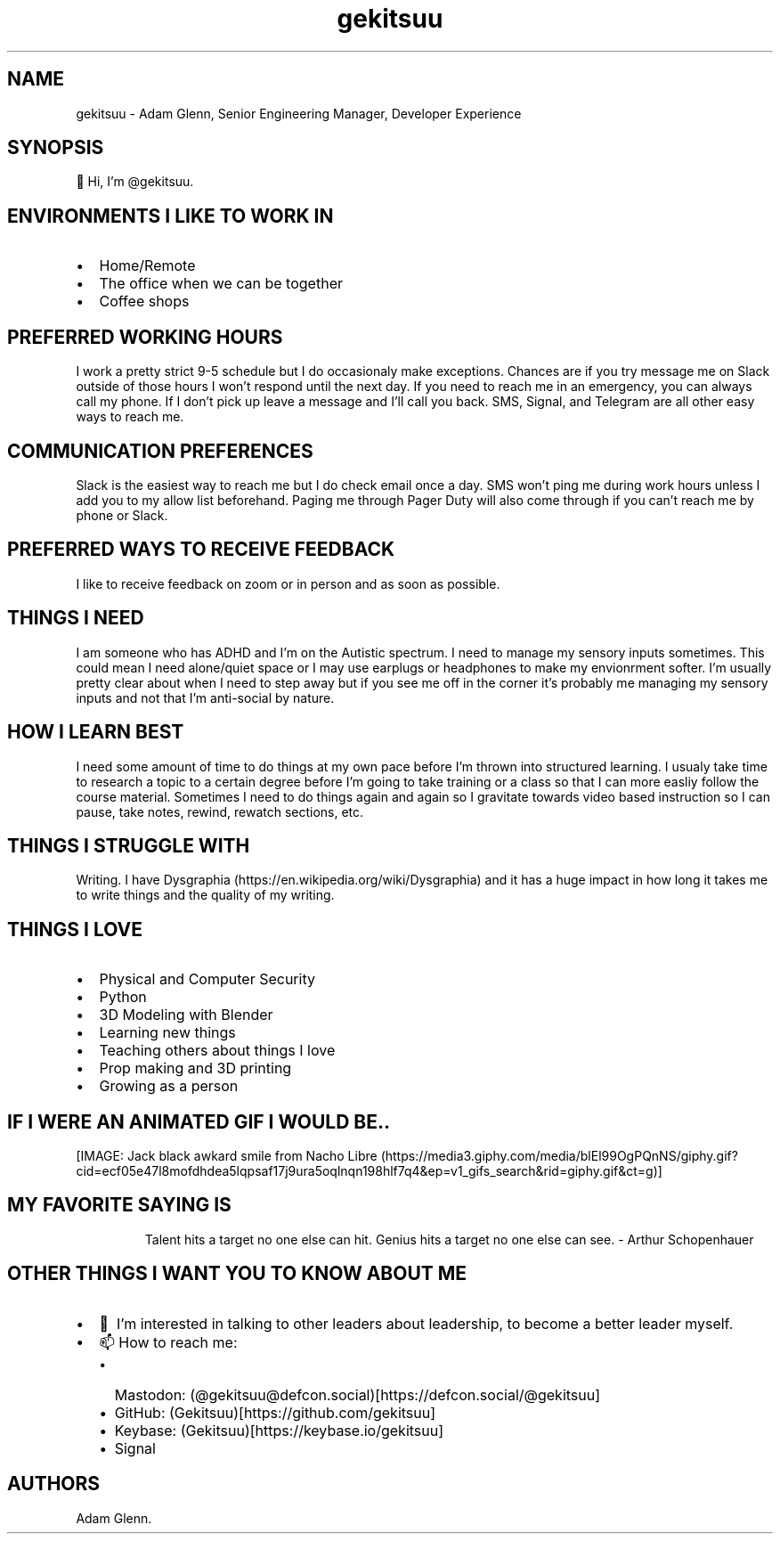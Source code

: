 .\" Automatically generated by Pandoc 2.9.2.1
.\"
.TH "gekitsuu" "1" "March 2024" "gekitsuu 0.1.3" ""
.hy
.SH NAME
.PP
gekitsuu - Adam Glenn, Senior Engineering Manager, Developer Experience
.SH SYNOPSIS
.PP
\[u1F44B] Hi, I\[cq]m \[at]gekitsuu.
.SH ENVIRONMENTS I LIKE TO WORK IN
.IP \[bu] 2
Home/Remote
.IP \[bu] 2
The office when we can be together
.IP \[bu] 2
Coffee shops
.SH PREFERRED WORKING HOURS
.PP
I work a pretty strict 9-5 schedule but I do occasionaly make
exceptions.
Chances are if you try message me on Slack outside of those hours I
won\[cq]t respond until the next day.
If you need to reach me in an emergency, you can always call my phone.
If I don\[cq]t pick up leave a message and I\[cq]ll call you back.
SMS, Signal, and Telegram are all other easy ways to reach me.
.SH COMMUNICATION PREFERENCES
.PP
Slack is the easiest way to reach me but I do check email once a day.
SMS won\[cq]t ping me during work hours unless I add you to my allow
list beforehand.
Paging me through Pager Duty will also come through if you can\[cq]t
reach me by phone or Slack.
.SH PREFERRED WAYS TO RECEIVE FEEDBACK
.PP
I like to receive feedback on zoom or in person and as soon as possible.
.SH THINGS I NEED
.PP
I am someone who has ADHD and I\[cq]m on the Autistic spectrum.
I need to manage my sensory inputs sometimes.
This could mean I need alone/quiet space or I may use earplugs or
headphones to make my envionrment softer.
I\[cq]m usually pretty clear about when I need to step away but if you
see me off in the corner it\[cq]s probably me managing my sensory inputs
and not that I\[cq]m anti-social by nature.
.SH HOW I LEARN BEST
.PP
I need some amount of time to do things at my own pace before I\[cq]m
thrown into structured learning.
I usualy take time to research a topic to a certain degree before
I\[cq]m going to take training or a class so that I can more easliy
follow the course material.
Sometimes I need to do things again and again so I gravitate towards
video based instruction so I can pause, take notes, rewind, rewatch
sections, etc.
.SH THINGS I STRUGGLE WITH
.PP
Writing.
I have Dysgraphia (https://en.wikipedia.org/wiki/Dysgraphia) and it has
a huge impact in how long it takes me to write things and the quality of
my writing.
.SH THINGS I LOVE
.IP \[bu] 2
Physical and Computer Security
.IP \[bu] 2
Python
.IP \[bu] 2
3D Modeling with Blender
.IP \[bu] 2
Learning new things
.IP \[bu] 2
Teaching others about things I love
.IP \[bu] 2
Prop making and 3D printing
.IP \[bu] 2
Growing as a person
.SH IF I WERE AN ANIMATED GIF I WOULD BE..
.PP
[IMAGE: Jack black awkard smile from Nacho
Libre (https://media3.giphy.com/media/blEl99OgPQnNS/giphy.gif?cid=ecf05e47l8mofdhdea5lqpsaf17j9ura5oqlnqn198hlf7q4&ep=v1_gifs_search&rid=giphy.gif&ct=g)]
.SH MY FAVORITE SAYING IS
.RS
.PP
Talent hits a target no one else can hit.
Genius hits a target no one else can see.
- Arthur Schopenhauer
.RE
.SH OTHER THINGS I WANT YOU TO KNOW ABOUT ME
.IP \[bu] 2
\[u1F49E]\[uFE0F] I\[cq]m interested in talking to other leaders about
leadership, to become a better leader myself.
.IP \[bu] 2
\[u1F4EB] How to reach me:
.RS 2
.IP \[bu] 2
Mastodon:
(\[at]gekitsuu\[at]defcon.social)[https://defcon.social/\[at]gekitsuu]
.IP \[bu] 2
GitHub: (Gekitsuu)[https://github.com/gekitsuu]
.IP \[bu] 2
Keybase: (Gekitsuu)[https://keybase.io/gekitsuu]
.IP \[bu] 2
Signal
.RE
.SH AUTHORS
Adam Glenn.
